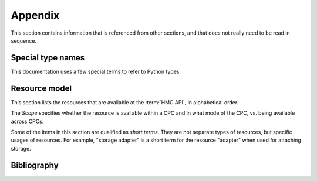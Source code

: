 .. Copyright 2016 IBM Corp. All Rights Reserved.
..
.. Licensed under the Apache License, Version 2.0 (the "License");
.. you may not use this file except in compliance with the License.
.. You may obtain a copy of the License at
..
..    http://www.apache.org/licenses/LICENSE-2.0
..
.. Unless required by applicable law or agreed to in writing, software
.. distributed under the License is distributed on an "AS IS" BASIS,
.. WITHOUT WARRANTIES OR CONDITIONS OF ANY KIND, either express or implied.
.. See the License for the specific language governing permissions and
.. limitations under the License.
..


.. _`Appendix`:

Appendix
========

This section contains information that is referenced from other sections,
and that does not really need to be read in sequence.


.. _'Special type names`:

Special type names
------------------

This documentation uses a few special terms to refer to Python types:

.. glossary::

   string
      a :term:`unicode string` or a :term:`byte string`

   unicode string
      a Unicode string type (:func:`unicode <py2:unicode>` in
      Python 2, and :class:`py3:str` in Python 3)

   byte string
      a byte string type (:class:`py2:str` in Python 2, and
      :class:`py3:bytes` in Python 3). Unless otherwise
      indicated, byte strings in this package are always UTF-8 encoded.

   number
      one of the number types :class:`py:int`, :class:`py2:long` (Python 2
      only), or :class:`py:float`.

   integer
      one of the integer types :class:`py:int` or :class:`py2:long` (Python 2
      only).

   json object
      a :class:`py:dict` object that is a Python representation of a valid JSON
      object. See :ref:`py:py-to-json-table` for details.

   header dict
      a :class:`py:dict` object that specifies HTTP header fields, as follows:

        * `key` (:term:`string`): Name of the header field, in any lexical case.
          Dictionary key lookup is case sensitive, however.
        * `value` (:term:`string`): Value of the header field.

   callable
      a type for callable objects (e.g. a function, calling a class returns a
      new instance, instances are callable if they have a
      :meth:`~py:object.__call__` method).

   DeprecationWarning
      a standard Python warning that indicates the use of deprecated
      functionality. See section :ref:`Deprecations` for details.


.. _'Resource model`:

Resource model
--------------

This section lists the resources that are available at the :term:`HMC API`,
in alphabetical order.

The *Scope* specifies whether the resource is available within a CPC and in
what mode of the CPC, vs. being available across CPCs.

Some of the items in this section are qualified as *short terms*. They are not
separate types of resources, but specific usages of resources. For example,
"storage adapter" is a short term for the resource "adapter" when used for
attaching storage.

.. glossary::

  accelerator adapter
     Short term for an :term:`adapter` providing accelerator functions (e.g.
     for data compression).

  adapter
     A physical adapter card (e.g. OSA-Express network adapter, FCP storage
     adapter, accelerator adapter, crypto adapter) or a non-physical adapter
     (e.g. HiperSockets switch) of a :term:`CPC` in DPM mode.

     For details, see section :ref:`Adapters`.

     Scope: CPC in DPM mode

  adapter port
     The physical connector port of an :term:`adapter`.

     For details, see section :ref:`Adapter ports`.

     Scope: CPC in DPM mode

  capacity group
     TBD

     Scope: CPC in DPM mode

  capacity record
     TBD

     Scope: CPC in any mode

  console
     TBD

     Scope: HMC

  CPC
     A physical z Systems or LinuxONE computer.

     For details, see section :ref:`CPCs`.

     Scope: CPC

  crypto adapter
     Short term for an :term:`adapter` providing cryptographic functions.

  FCP adapter
     Short term for a :term:`storage adapter` supporting FCP.

  group
     TBD

     Scope: HMC

  group profile
     TBD

     Scope: CPC in classic (or ensemble) mode

  hardware message
     TBD

     Scope: HMC, and CPC in any mode

  HBA
  vHBA
     Host Bus Adapter, a virtualized FCP :term:`adapter` that is available to
     a :term:`partition`.

     For details, see section :ref:`HBAs`.

     Scope: CPC in DPM mode

  image activation profile
     TBD

     Scope: CPC in classic (or ensemble) mode

  job
     TBD

     Scope: HMC

  LDAP server definition
     TBD

     Scope: HMC

  load activation profile
     TBD

     Scope: CPC in classic (or ensemble) mode

  logical partition
  LPAR
     A subset of the hardware resources of a :term:`CPC` in classic mode (or
     ensemble mode), virtualized as a separate computer.

     For details, see section :ref:`LPARs`.

     Scope: CPC in classic (or ensemble) mode

  metrics context
     TBD

     Scope: HMC

  network adapter
     Short term for an :term:`adapter` for attaching networks (e.g. OSA-Express
     adapter).

  network port
     Short term for an :term:`adapter port` of a :term:`network adapter`.

  NIC
  vNIC
     Network Interface Card, a virtualized :term:`network adapter` that is
     available to a :term:`partition`.

     For details, see section :ref:`NICs`.

     Scope: CPC in DPM mode

  partition
     A subset of the hardware resources of a :term:`CPC` in DPM mode,
     virtualized as a separate computer.

     For details, see section :ref:`Partitions`.

     Scope: CPC in DPM mode

  password rule
     TBD

     Scope: HMC

  reset activation profile
     TBD

     Scope: CPC in classic (or ensemble) mode

  session
     TBD

     Scope: HMC

  storage adapter
     Short term for an :term:`adapter` for attaching storage (e.g. FCP
     adapter).

  storage port
     Short term for an :term:`adapter port` of a :term:`storage adapter`.

  task
     TBD

     Scope: HMC

  user
     TBD

     Scope: HMC

  user pattern
     TBD

     Scope: HMC

  user role
     TBD

     Scope: HMC

  virtual function
     A virtualized function of an :term:`accelerator adapter` (e.g. zEDC
     compression adapter) or :term:`crypto adapter` that is available to a
     :term:`partition`.

     For details, see section :ref:`Virtual functions`.

     Scope: CPC in DPM mode

  virtual machine
     TBD

     Scope: CPC in classic (or ensemble) mode

  virtual switch
     A virtualized switch that connects a :term:`network port` with the
     :term:`NIC <NICs>` assigned to the :term:`partition <partitions>`. Virtual
     switches are generated automatically every time a new network
     :term:`adapter` is detected and configured.

     For details, see section :ref:`NICs`.

     Scope: CPC in DPM mode

  
.. _`Bibliography`:

Bibliography
------------

.. glossary::

   X.509
      `ITU-T X.509, Information technology - Open Systems Interconnection - The Directory: Public-key and attribute certificate frameworks <http://www.itu.int/rec/T-REC-X.509/en>`_

   RFC2616
      `IETF RFC2616, Hypertext Transfer Protocol - HTTP/1.1, June 1999 <https://tools.ietf.org/html/rfc2616>`_

   RFC2617
      `IETF RFC2617, HTTP Authentication: Basic and Digest Access Authentication, June 1999 <https://tools.ietf.org/html/rfc2617>`_

   RFC3986
      `IETF RFC3986, Uniform Resource Identifier (URI): Generic Syntax, January 2005 <https://tools.ietf.org/html/rfc3986>`_

   RFC6874
      `IETF RFC6874, Representing IPv6 Zone Identifiers in Address Literals and Uniform Resource Identifiers, February 2013 <https://tools.ietf.org/html/rfc6874>`_

   HMC API
       The Web Services API of the z Systems Hardware Management Console, described in the following books:

   HMC API 2.11.1
       `IBM SC27-2616-01, z Systems Hardware Management Console Web Services API (Version 2.11.1) <https://www-304.ibm.com/servers/resourcelink/lib03010.nsf/0/38BA3E47697D87E385257967006AB34E/>`_

   HMC API 2.12.0
       `IBM SC27-2617-01, z Systems Hardware Management Console Web Services API (Version 2.12.0) <https://www-304.ibm.com/servers/resourcelink/lib03010.nsf/0/9B97F40675618BA085257A6A00777BEA/>`_

   HMC API 2.12.1
       `IBM SC27-2626-00a, z Systems Hardware Management Console Web Services API (Version 2.12.1) <https://www-304.ibm.com/servers/resourcelink/lib03010.nsf/0/3DDB93B38680A72F85257BA600515AA7/>`_

   HMC API 2.13.0
       `IBM SC27-2627-00a, z Systems Hardware Management Console Web Services API (Version 2.13.0) <https://www-304.ibm.com/servers/resourcelink/lib03010.nsf/0/7FA57A5A8A5297B185257DE7004E7144/>`_

   HMC API 2.13.1
       `IBM SC27-2634-01, z Systems Hardware Management Console Web Services API (Version 2.13.1) <https://www-304.ibm.com/servers/resourcelink/lib03010.nsf/0/CB468B15654CA89B85257F7200746C16/>`_

